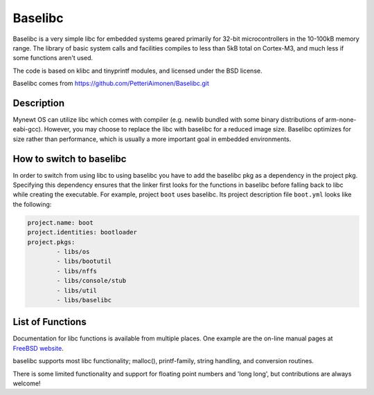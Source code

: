 Baselibc
========

Baselibc is a very simple libc for embedded systems geared primarily for
32-bit microcontrollers in the 10-100kB memory range. The library of
basic system calls and facilities compiles to less than 5kB total on
Cortex-M3, and much less if some functions aren't used.

The code is based on klibc and tinyprintf modules, and licensed under
the BSD license.

Baselibc comes from https://github.com/PetteriAimonen/Baselibc.git

Description
~~~~~~~~~~~

Mynewt OS can utilize libc which comes with compiler (e.g. newlib
bundled with some binary distributions of arm-none-eabi-gcc). However,
you may choose to replace the libc with baselibc for a reduced image
size. Baselibc optimizes for size rather than performance, which is
usually a more important goal in embedded environments.

How to switch to baselibc
~~~~~~~~~~~~~~~~~~~~~~~~~

In order to switch from using libc to using baselibc you have to add the
baselibc pkg as a dependency in the project pkg. Specifying this
dependency ensures that the linker first looks for the functions in
baselibc before falling back to libc while creating the executable. For
example, project ``boot`` uses baselibc. Its project description file
``boot.yml`` looks like the following:

.. code-block:: console

	project.name: boot    
	project.identities: bootloader    
	project.pkgs:        
		- libs/os        
		- libs/bootutil        
		- libs/nffs        
		- libs/console/stub        
		- libs/util        
		- libs/baselibc

List of Functions
~~~~~~~~~~~~~~~~~

Documentation for libc functions is available from multiple places. One
example are the on-line manual pages at
`FreeBSD website <https://www.freebsd.org/cgi/man.cgi>`_.

baselibc supports most libc functionality; malloc(), printf-family,
string handling, and conversion routines.

There is some limited functionality and support for
floating point numbers and 'long long', but contributions are always welcome! 

